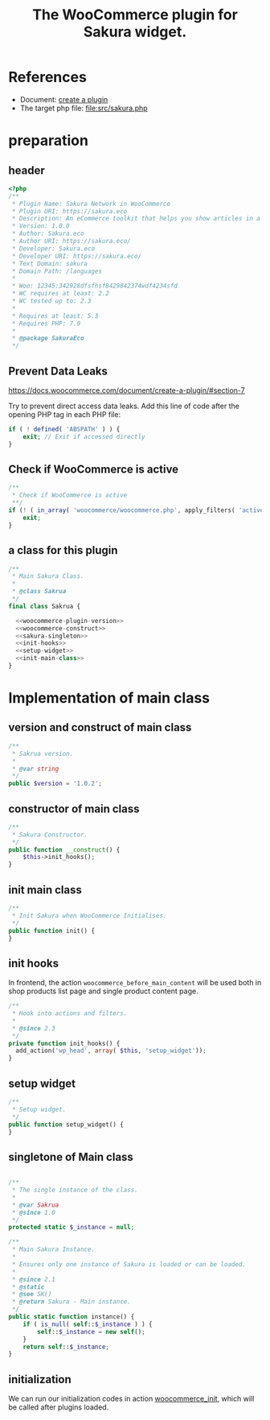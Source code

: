 # -*- Mode: POLY-ORG; encoding: utf-8; tab-width: 2;  -*- ---
#+Title: The WooCommerce plugin for Sakura widget.
#+PROPERTY: header-args :results silent
#+OPTIONS: tex:t toc:2 \n:nil @:t ::t |:t ^:nil -:t f:t *:t <:t
#+PROPERTY: header-args :results silent :noweb yes :tangle ./src/sakura.php
#+STARTUP: latexpreview
#+STARTUP: noindent
#+STARTUP: inlineimages
#+PROPERTY: header-args
#+PROPERTY: literate-lang php
#+PROPERTY: literate-load yes
* References
- Document: [[https://docs.woocommerce.com/document/create-a-plugin/][create a plugin]]
- The target php file: [[file:src/sakura.php]]

* preparation
** header
#+BEGIN_SRC php
<?php
/**
 * Plugin Name: Sakura Network in WooCommerce
 * Plugin URI: https://sakura.eco
 * Description: An eCommerce toolkit that helps you show articles in a sakura.eco network.
 * Version: 1.0.0
 * Author: Sakura.eco
 * Author URI: https://sakura.eco/
 * Developer: Sakura.eco
 * Developer URI: https://sakura.eco/
 * Text Domain: sakura
 * Domain Path: /languages
 *
 * Woo: 12345:342928dfsfhsf8429842374wdf4234sfd
 * WC requires at least: 2.2
 * WC tested up to: 2.3
 *
 * Requires at least: 5.3
 * Requires PHP: 7.0
 *
 * @package SakuraEco
 */
#+END_SRC
** Prevent Data Leaks
https://docs.woocommerce.com/document/create-a-plugin/#section-7

Try to prevent direct access data leaks. Add this line of code after the opening PHP tag in each PHP file:
#+BEGIN_SRC php
if ( ! defined( 'ABSPATH' ) ) {
    exit; // Exit if accessed directly
}
#+END_SRC
** Check if WooCommerce is active
#+BEGIN_SRC php
/**
 * Check if WooCommerce is active
 **/
if (! ( in_array( 'woocommerce/woocommerce.php', apply_filters( 'active_plugins', get_option( 'active_plugins' ) ) ) )) {
    exit;
}
#+END_SRC
** a class for this plugin 
#+BEGIN_SRC php
/**
 * Main Sakura Class.
 *
 * @class Sakrua
 */
final class Sakrua {

  <<woocommerce-plugin-version>>
  <<woocommerce-construct>>
  <<sakura-singleton>>
  <<init-hooks>>
  <<setup-widget>>
  <<init-main-class>>
}
#+END_SRC

* Implementation of main class
:PROPERTIES:
:header-args: :noweb yes :tangle none
:END:
** version and construct of main class
#+name: woocommerce-plugin-version
#+BEGIN_SRC php
	/**
	 * Sakrua version.
	 *
	 * @var string
	 */
	public $version = '1.0.2';

#+END_SRC
** constructor of main class
#+name: woocommerce-construct
#+BEGIN_SRC php
	/**
	 * Sakura Constructor.
	 */
	public function __construct() {
		$this->init_hooks();
	}

#+END_SRC
** init main class
#+name: init-main-class
#+BEGIN_SRC php
	/**
	 * Init Sakura when WooCommerce Initialises.
	 */
	public function init() {
	}
#+END_SRC

** init hooks
In frontend, the action =woocommerce_before_main_content= will be used both in shop products list page and single product content page.
#+name: init-hooks
#+BEGIN_SRC php
	/**
	 * Hook into actions and filters.
	 *
	 * @since 2.3
	 */
	private function init_hooks() {
      add_action('wp_head', array( $this, 'setup_widget'));
	}
#+END_SRC
** setup widget
#+name: setup-widget
#+BEGIN_SRC php
	/**
	 * Setup widget.
	 */
	public function setup_widget() {
	}

#+END_SRC

** singletone of Main class
#+name: sakura-singleton
#+BEGIN_SRC php :tangle none

	/**
	 * The single instance of the class.
	 *
	 * @var Sakrua
	 * @since 1.0
	 */
	protected static $_instance = null;

	/**
	 * Main Sakura Instance.
	 *
	 * Ensures only one instance of Sakura is loaded or can be loaded.
	 *
	 * @since 2.1
	 * @static
	 * @see SK()
	 * @return Sakura - Main instance.
	 */
	public static function instance() {
		if ( is_null( self::$_instance ) ) {
			self::$_instance = new self();
		}
		return self::$_instance;
	}

#+END_SRC

** initialization
We can run our initialization codes in action [[https://github.com/woocommerce/woocommerce/blob/4.9.2/includes/class-woocommerce.php#L592][woocommerce_init]], which will be called after plugins loaded.
